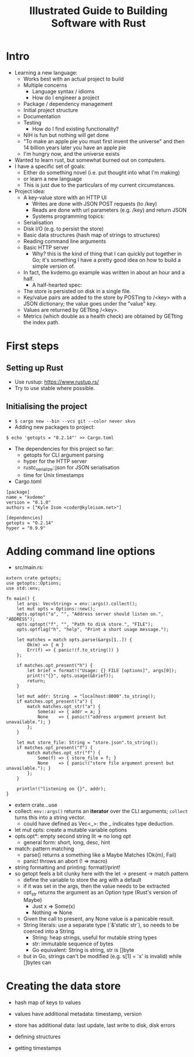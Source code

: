 #+TITLE: Illustrated Guide to Building Software with Rust

* Intro

  + Learning a new language:
    + Works best with an actual project to build
    + Multiple concerns
      + Language syntax / idioms
      + How do I engineer a project
	+ Package / dependency management
	+ Initial project structure
	+ Documentation
	+ Testing
      + How do I find existing functionality?
	+ NIH is fun but nothing will get done
	+ "To make an apple pie you must first invent the universe"
          and then 14 billion years later you have an apple pie
	+ I'm hungry now, and the universe exists
  + Wanted to learn rust, but somewhat burned out on computers.
  + I have a specific set of goals:
    + Either do something novel (i.e. put thought into what I'm making)
    + or learn a new language
    + This is just due to the particulars of my current circumstances.
  + Project idea:
    + A key-value store with an HTTP UI
      + Writes are done with JSON POST requests (to /key)
      + Reads are done with url parameters (e.g. /key) and return JSON
      + Systems programming topics:
	+ Serialisation
	+ Disk I/O (e.g. to persist the store)
	+ Basic data structures (hash map of strings to structures)
	+ Reading command line arguments
	+ Basic HTTP server
      + Why? this is the kind of thing that I can quickly put together
        in Go; it's something I have a pretty good idea on how to
        build a simple version of.
	+ In fact, the kvdemo.go example was written in about an hour
          and a half.
      + A half-hearted spec:
	+ The store is persisted on disk in a single file.
	+ Key/value pairs are added to the store by POSTing to /<key>
	  with a JSON dictionary; the value goes under the "value" key.
	+ Values are returned by GETting /<key>.
	+ Metrics (which double as a health check) are obtained by
          GETting the index path.


* First steps

** Setting up Rust
  
   + Use rustup: https://www.rustup.rs/
   + Try to use stable where possible.

** Initialising the project

   + =$ cargo new --bin --vcs git --color never skvs=
   + Adding new packages to project:

#+BEGIN_EXAMPLE
$ echo 'getopts = "0.2.14"' >> Cargo.toml
#+END_EXAMPLE

   + The dependencies for this project so far:
     + getopts for CLI argument parsing
     + hyper for the HTTP server
     + rustc_serialize::json for JSON serialisation
     + time for Unix timestamps

   + Cargo.toml
#+BEGIN_EXAMPLE
[package]
name = "kvdemo"
version = "0.1.0"
authors = ["Kyle Isom <coder@kyleisom.net>"]

[dependencies]
getopts = "0.2.14"
hyper = "0.9.9"
#+END_EXAMPLE

* Adding command line options

  + src/main.rs:

#+BEGIN_EXAMPLE
extern crate getopts;
use getopts::Options;
use std::env;

fn main() {
    let args: Vec<String> = env::args().collect();
    let mut opts = Options::new();
    opts.optopt("a", "", "Address server should listen on.", "ADDRESS");
    opts.optopt("f", "", "Path to disk store.", "FILE");
    opts.optflag("h", "help", "Print a short usage message.");

    let matches = match opts.parse(&args[1..]) {
        Ok(m) => { m }
        Err(f) => { panic!(f.to_string()) }
    };

    if matches.opt_present("h") {
        let brief = format!("Usage: {} FILE [options]", args[0]);        
        print!("{}", opts.usage(&brief));
        return;
    }

    let mut addr: String  = "localhost:8000".to_string();
    if matches.opt_present("a") {
        match matches.opt_str("a") {
            Some(a) => { addr = a; }
            None    => { panic!("address argument present but unavailable."); }
        };
    }

    let mut store_file: String = "store.json".to_string();
    if matches.opt_present("f") {
        match matches.opt_str("f") {
            Some(f) => { store_file = f; }
            None    => { panic!("store file argument present but unavailable."); }
        };
    }

    println!("listening on {}", addr);
}
#+END_EXAMPLE

  + extern crate...use
  + collect: =env::args()= returns an *iterator* over the CLI
    arguments; =collect= turns this into a string vector.
    + could have defined as Vec<_>: the _ indicates type deduction.
  + let mut opts: create a mutable variable options
  + opts.opt*: empty second string lit => no long opt
    + general form: short, long, desc, hint
  + match: pattern matching
    + parse() returns a something like a Maybe Matches (Ok(m), Fail)
    + panic! throws an abort (! => macro)
  + string formatting and printing: format!/print!
  + so getopt feels a bit clunky here with the let -> present -> match pattern
    + define the variable to store the arg with a default
    + if it was set in the args, then the value needs to be extracted
    + opt_str returns the argument as an Option type (Rust's version of Maybe)
      + Just x  => Some(x)
      + Nothing => None
    + Given the call to present, any None value is a panicable result.
    + String literals: use a separate type (`&'static str`), so needs
      to be coerced into a String.
      + String: heap strings, useful for mutable string types
      + str: immutable sequence of bytes
      + Go equivalent: String is string, str is []byte
	+ but in Go, strings can't be modified (e.g. s[1] = 'x' is
          invalid) while []bytes can


* Creating the data store

  + hash map of keys to values
  + values have additional metadata: timestamp, version
  + store has additional data: last update, last write to disk, disk errors

  + defining structures

  + getting timestamps

